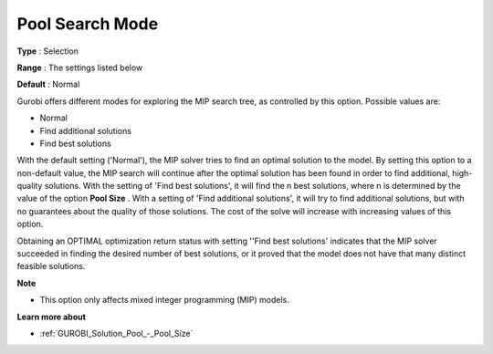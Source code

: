 .. _GUROBI_Solution_Pool_-_Pool_Search_Mode:


Pool Search Mode
================



**Type** :	Selection	

**Range** :	The settings listed below	

**Default** :	Normal	



Gurobi offers different modes for exploring the MIP search tree, as controlled by this option. Possible values are:



*	Normal
*	Find additional solutions
*	Find best solutions




With the default setting ('Normal'), the MIP solver tries to find an optimal solution to the model. By setting this option to a non-default value, the MIP search will continue after the optimal solution has been found in order to find additional, high-quality solutions. With the setting of 'Find best solutions', it will find the n best solutions, where n is determined by the value of the option **Pool Size** . With a setting of 'Find additional solutions', it will try to find additional solutions, but with no guarantees about the quality of those solutions. The cost of the solve will increase with increasing values of this option.





Obtaining an OPTIMAL optimization return status with setting ''Find best solutions' indicates that the MIP solver succeeded in finding the desired number of best solutions, or it proved that the model does not have that many distinct feasible solutions.





**Note** 

*	This option only affects mixed integer programming (MIP) models.




**Learn more about** 

*	:ref:`GUROBI_Solution_Pool_-_Pool_Size` 
